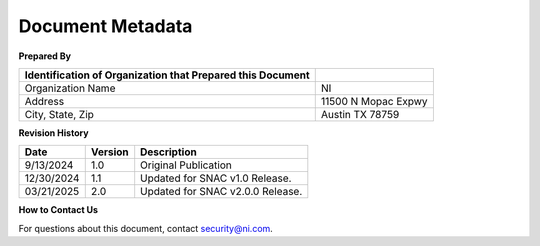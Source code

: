 .. _document-metadata:

..
    This header is necessary to keep latex from messing up the next document's headers.
    But it is nonprinting and does not generate a PDF bookmark.
    No idea why either of those is true.
=================
Document Metadata
=================

**Prepared By**

+-----------------------------------+-----------------------------------+
| Identification of Organization    |                                   |
| that Prepared this Document       |                                   |
+===================================+===================================+
| Organization Name                 | NI                                |
+-----------------------------------+-----------------------------------+
| Address                           | 11500 N Mopac Expwy               |
+-----------------------------------+-----------------------------------+
| City, State, Zip                  | Austin TX 78759                   |
+-----------------------------------+-----------------------------------+


.. _revision-history:

**Revision History**

+----------------+-----------------+-----------------------------------+
| Date           | Version         | Description                       |
+================+=================+===================================+
| 9/13/2024      | 1.0             | Original Publication              |
+----------------+-----------------+-----------------------------------+
| 12/30/2024     | 1.1             | Updated for SNAC v1.0 Release.    |
+----------------+-----------------+-----------------------------------+
| 03/21/2025     | 2.0             | Updated for SNAC v2.0.0 Release.  |
+----------------+-----------------+-----------------------------------+


**How to Contact Us**

For questions about this document, contact `security@ni.com <mailto:security@ni.com>`__.
